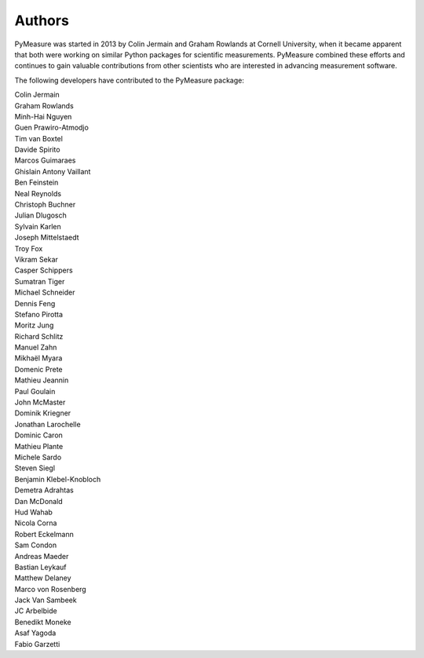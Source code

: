 Authors
=======

PyMeasure was started in 2013 by Colin Jermain and Graham Rowlands at Cornell University, when it became apparent that both were working on similar Python packages for scientific measurements. PyMeasure combined these efforts and continues to gain valuable contributions from other scientists who are interested in advancing measurement software.

The following developers have contributed to the PyMeasure package:

| Colin Jermain
| Graham Rowlands
| Minh-Hai Nguyen
| Guen Prawiro-Atmodjo
| Tim van Boxtel
| Davide Spirito
| Marcos Guimaraes
| Ghislain Antony Vaillant
| Ben Feinstein
| Neal Reynolds
| Christoph Buchner
| Julian Dlugosch
| Sylvain Karlen
| Joseph Mittelstaedt
| Troy Fox
| Vikram Sekar
| Casper Schippers
| Sumatran Tiger
| Michael Schneider
| Dennis Feng
| Stefano Pirotta
| Moritz Jung
| Richard Schlitz
| Manuel Zahn
| Mikhaël Myara
| Domenic Prete
| Mathieu Jeannin
| Paul Goulain
| John McMaster
| Dominik Kriegner
| Jonathan Larochelle
| Dominic Caron
| Mathieu Plante
| Michele Sardo
| Steven Siegl
| Benjamin Klebel-Knobloch
| Demetra Adrahtas
| Dan McDonald
| Hud Wahab
| Nicola Corna
| Robert Eckelmann
| Sam Condon
| Andreas Maeder
| Bastian Leykauf
| Matthew Delaney
| Marco von Rosenberg
| Jack Van Sambeek
| JC Arbelbide
| Benedikt Moneke
| Asaf Yagoda
| Fabio Garzetti
